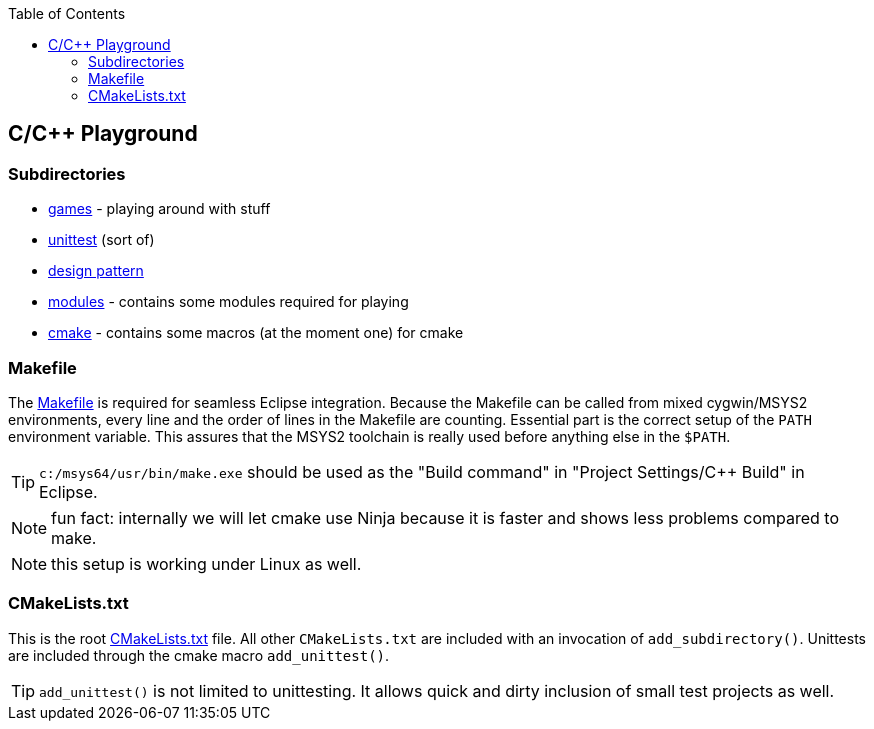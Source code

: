 :source-highlighter: highlight.js
:toc:
:toclevels: 4

== C/C++ Playground

=== Subdirectories
* link:games/README.adoc[games] - playing around with stuff
* link:unittest/README.adoc[unittest] (sort of)
* link:design-pattern/README.adoc[design pattern]
* link:modules[modules] - contains some modules required for playing
* link:cmake[cmake] - contains some macros (at the moment one) for cmake


=== Makefile
The link:Makefile[Makefile] is required for seamless Eclipse integration.
Because the Makefile can be called from mixed cygwin/MSYS2 environments, every line
and the order of lines in the Makefile are counting.
Essential part is the correct setup of the `PATH` environment variable.
This assures that the MSYS2 toolchain is really used before anything else in the `$PATH`.

TIP: `c:/msys64/usr/bin/make.exe` should be used as the
"Build command" in "Project Settings/C++ Build" in Eclipse.

NOTE: fun fact: internally we will let cmake use Ninja because it is faster
and shows less problems compared to make.

NOTE: this setup is working under Linux as well.


=== CMakeLists.txt
This is the root link:CMakeLists.txt[CMakeLists.txt] file.  All other `CMakeLists.txt`
are included with an invocation of `add_subdirectory()`.
Unittests are included through the cmake macro `add_unittest()`.

TIP: `add_unittest()` is not limited to unittesting.  It allows
quick and dirty inclusion of small test projects as well.
